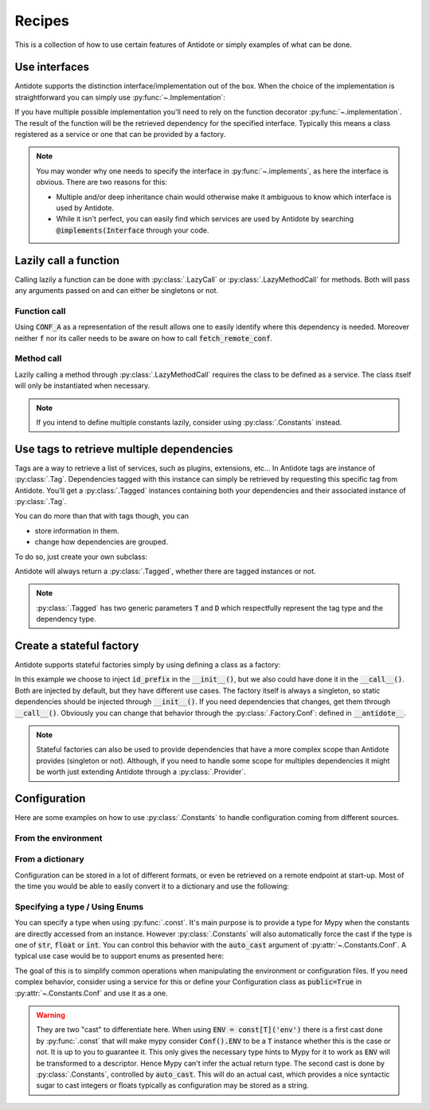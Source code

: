 *******
Recipes
*******


This is a collection of how to use certain features of Antidote or simply examples of
what can be done.



Use interfaces
==============


Antidote supports the distinction interface/implementation out of the box.
When the choice of the implementation is straightforward you can simply use
:py:func:`~.Implementation`:

.. testcode:: recipes_interface_implements

    from antidote import Implementation

    class Interface:
        pass

    # Interface MUST always be inherited first and Implementation second
    # Any other super class must be inherited afterwards.
    class MyService(Interface, Implementation):
        pass

.. doctest:: recipes_interface_implements

    >>> from antidote import world
    >>> world.get[Interface]()
    <MyService ...>

If you have multiple possible implementation you'll need to rely on the function decorator
:py:func:`~.implementation`. The result of the function will be the retrieved dependency
for the specified interface. Typically this means a class registered as a service or one
that can be provided by a factory.

.. testcode:: recipes_interface_implementation

    from antidote import implementation, Service, inject

    class Database:
        def __init__(self, host: str, name: str):
            self.host = host
            self.name = name

    class PostgresDB(Service, Database):
        pass

    class MySQLDB(Service, Database):
        pass

    # permanent is True by default. If you want to choose each time which implementation
    # should be used, set it to False.
    @implementation(Database, permanent=True, dependencies=['db_conn_str'])
    def choose_db(conn_str):
        db, host, name = conn_str.split(':')
        if db == 'postgres':
            # Complex dependencies are supported
            return PostgresDB.with_kwargs(host=host, name=name)
        elif db == 'mysql':
            # But you can also simply return the class
            return MySQLDB
        else:
            raise RuntimeError(f"{db} is not a supported database")


.. doctest:: recipes_interface_implementation

    >>> from antidote import world
    >>> world.singletons.add('db_conn_str', 'postgres:localhost:my_project')
    >>> db = world.get[Database]()
    >>> db
    <PostgresDB ...>
    >>> db.host
    'localhost'
    >>> db.name
    'my_project'


.. note::

    You may wonder why one needs to specify the interface in :py:func:`~.implements`,
    as here the interface is obvious. There are two reasons for this:

    - Multiple and/or deep inheritance chain would otherwise make it ambiguous
      to know which interface is used by Antidote.
    - While it isn't perfect, you can easily find which services are used by
      Antidote by searching :code:`@implements(Interface` through your code.



Lazily call a function
======================


Calling lazily a function can be done with :py:class:`.LazyCall` or
:py:class:`.LazyMethodCall` for methods. Both will pass any arguments passed on
and can either be singletons or not.


Function call
-------------

.. testsetup:: recipes_lazy

    import sys

    class DummyRequests:
        def get(url):
            return url

    sys.modules['requests'] = DummyRequests()

.. testcode:: recipes_lazy

    import requests
    from antidote import LazyCall, inject

    def fetch_remote_conf(name):
        return requests.get(f"https://example.com/conf/{name}")

    CONF_A = LazyCall(fetch_remote_conf)("conf_a")

    @inject(dependencies=(CONF_A,))
    def f(conf):
        return conf

Using :code:`CONF_A` as a representation of the result allows one to easily identify
where this dependency is needed. Moreover neither :code:`f` nor its caller needs to
be aware on how to call :code:`fetch_remote_conf`.


Method call
-----------

.. testcode:: recipes_lazy

    from antidote import LazyMethodCall, Service

    class ExampleCom(Service):
        def get(url):
            return requests.get(f"https://example.com{url}")

        STATUS = LazyMethodCall(get, singleton=False)("/status")

Lazily calling a method through :py:class:`.LazyMethodCall` requires the class
to be defined as a service. The class itself will only be instantiated when
necessary.

.. note::

    If you intend to define multiple constants lazily, consider using
    :py:class:`.Constants` instead.



Use tags to retrieve multiple dependencies
==========================================


Tags are a way to retrieve a list of services, such as plugins, extensions, etc... In
Antidote tags are instance of :py:class:`.Tag`. Dependencies tagged with this instance
can simply be retrieved by requesting this specific tag from Antidote. You'll get a
:py:class:`.Tagged` instances containing both your dependencies and their associated
instance of :py:class:`.Tag`.

.. testcode:: recipes_tags

    from antidote import Service, Tag

    tag = Tag()

    class PluginA(Service):
        __antidote__ = Service.Conf(tags=[tag])

    class PluginB(Service):
        __antidote__ = Service.Conf(tags=[tag])

.. doctest:: recipes_tags

    >>> from antidote import world, Tagged
    >>> tagged = world.get[Tagged](tag)
    >>> list(sorted(tagged.values(), key=lambda plugin: type(plugin).__name__))
    [<PluginA ...>, <PluginB ...>]

You can do more than that with tags though, you can

- store information in them.
- change how dependencies are grouped.

To do so, just create your own subclass:

.. testcode:: recipes_tags

    class CustomTag(Tag):
        __slots__ = ('name',)  # __slots__ isn't required
        name: str  # For Mypy

        def __init__(self, name: str):
            # Tag defining all its instances as immutable you can't do a
            # self.name = name
            # so you have to through the parent constructor.
            super().__init__(name=name)

        def group(self):
            # All tags having the same group will be retrieved together by Antidote
            return self.name.split("_")[0]

Antidote will always return a :py:class:`.Tagged`, whether there are tagged instances or
not.

.. note::

    :py:class:`.Tagged` has two generic parameters :code:`T` and :code:`D` which
    respectfully represent the tag type and the dependency type.



Create a stateful factory
=========================


Antidote supports stateful factories simply by using defining a class as a factory:

.. testcode:: recipes_stateful_factory

    from antidote import Factory

    class ID:
        def __init__(self, id: str):
            self.id = id

        def __repr__(self):
            return "ID(id='{}')".format(self.id)

    class IDFactory(Factory):
        __antidote__ = Factory.Conf(singleton=False).with_wiring(use_names=True)

        def __init__(self, id_prefix: str):
            self._prefix = id_prefix
            self._next = 1

        def __call__(self) -> ID:
            id = ID("{}_{}".format(self._prefix, self._next))
            self._next += 1
            return id

.. doctest:: recipes_stateful_factory

    >>> from antidote import world
    >>> world.singletons.add('id_prefix', "example")
    >>> world.get[ID](ID @ IDFactory)
    ID(id='example_1')
    >>> world.get[ID](ID @ IDFactory)
    ID(id='example_2')


In this example we choose to inject :code:`id_prefix` in the :code:`__init__()`, but we
also could have done it in the :code:`__call__()`. Both are injected by default, but they
have different use cases. The factory itself is always a singleton, so static dependencies
should be injected through :code:`__init__()`. If you need dependencies that changes, get
them through :code:`__call__()`. Obviously you can change that behavior through the
:py:class:`.Factory.Conf`: defined in :code:`__antidote__`.


.. note::

    Stateful factories can also be used to provide dependencies that have a more complex
    scope than Antidote provides (singleton or not). Although, if you need to handle some
    scope for multiples dependencies it might be worth just extending Antidote through a
    :py:class:`.Provider`.



Configuration
=============

Here are some examples on how to use :py:class:`.Constants` to handle configuration coming
from different sources.


From the environment
--------------------

.. testcode:: recipes_configuration_environment

    import os
    from antidote import Constants, const

    class Env(Constants):
        SECRET = const[str]('SECRET')

        def get(self, value):
            return os.environ[value]

.. doctest:: recipes_configuration_environment

    >>> from antidote import world
    >>> os.environ['SECRET'] = 'my_secret'
    >>> world.get[str](Env.SECRET)
    'my_secret'


From a dictionary
-----------------

Configuration can be stored in a lot of different formats, or even be retrieved on a
remote endpoint at start-up. Most of the time you would be able to easily convert it
to a dictionary and use the following:

.. testcode:: recipes_configuration_environment

    import os
    from antidote import Constants, const

    class Conf(Constants):
        HOST = const[str]('host')
        AWS_API_KEY = const[str]('aws.api_key')

        def __init__(self):
            # Load your configuration into a dictionary
            self._raw_conf = {
                "host": "localhost",
                "aws": {
                    "api_key": "my key"
                }
            }

        def get(self, key):
            from functools import reduce
            return reduce(dict.get, key.split('.'), self._raw_conf)  # type: ignore

.. doctest:: recipes_configuration_environment

    >>> from antidote import world
    >>> world.get[str](Conf.HOST)
    'localhost'
    >>> world.get(Conf.AWS_API_KEY)
    'my key'



Specifying a type / Using Enums
-------------------------------

You can specify a type when using :py:func:`.const`. It's main purpose is to provide
a type for Mypy when the constants are directly accessed from an instance. However
:py:class:`.Constants` will also automatically force the cast  if the type is one
of :code:`str`, :code:`float` or :code:`int`. You can control this behavior with
the :code:`auto_cast` argument of :py:attr:`~.Constants.Conf`. A typical use case
would be to support enums as presented here:


.. testcode:: recipes_configuration_specify_type

    from enum import Enum
    from antidote import Constants, const

    class Env(Enum):
        PROD = 'prod'
        PREPRDO = 'preprod'

    class Conf(Constants):
        __antidote__ = Constants.Conf(auto_cast=[int, Env])

        DB_PORT = const[int]('db.port')
        ENV = const[Env]('env')

        def get(self, key):
            return {'db.port': '6789', 'env': 'prod'}[key]


.. doctest:: recipes_configuration_specify_type

    >>> from antidote import world
    >>> Conf().DB_PORT # will be treated as an int by Mypy
    6789
    >>> # will be treated as a Env instance by Mypy even
    ... Conf().ENV
    <Env.PROD: 'prod'>
    >>> world.get[int](Conf.DB_PORT)
    6789
    >>> world.get[Env](Conf.ENV)
    <Env.PROD: 'prod'>

The goal of this is to simplify common operations when manipulating the environment
or configuration files. If you need complex behavior, consider using a service for this
or define your Configuration class as :code:`public=True` in :py:attr:`~.Constants.Conf`
and use it as a one.

.. warning::

    They are two "cast" to differentiate here. When using :code:`ENV = const[T]('env')`
    there is a first cast done by :py:func:`.const` that will make mypy consider
    :code:`Conf().ENV` to be a :code:`T` instance whether this is the case or not. It is
    up to you to guarantee it. This only gives the necessary type hints to Mypy for it to
    work as :code:`ENV` will be transformed to a descriptor. Hence Mypy can't infer the
    actual return type.
    The second cast is done by :py:class:`.Constants`, controlled by :code:`auto_cast`.
    This will do an actual cast, which provides a nice syntactic sugar to cast integers or
    floats typically as configuration may be stored as a string.
